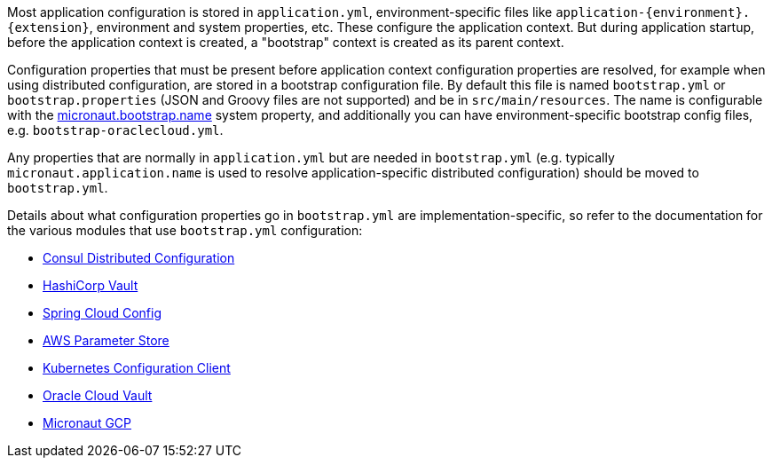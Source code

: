 Most application configuration is stored in `application.yml`, environment-specific files like `application-{environment}.{extension}`, environment and system properties, etc.
These configure the application context.
But during application startup, before the application context is created, a "bootstrap" context is created as its parent context.

Configuration properties that must be present before application context configuration properties are resolved, for example when using distributed configuration, are stored in a bootstrap configuration file.
By default this file is named `bootstrap.yml` or `bootstrap.properties` (JSON and Groovy files are not supported) and be in `src/main/resources`.
The name is configurable with the link:{api}/io/micronaut/context/env/Environment.html#BOOTSTRAP_NAME_PROPERTY[micronaut.bootstrap.name^] system property, and additionally you can have environment-specific bootstrap config files, e.g. `bootstrap-oraclecloud.yml`.

Any properties that are normally in `application.yml` but are needed in `bootstrap.yml` (e.g. typically `micronaut.application.name` is used to resolve application-specific distributed configuration) should be moved to `bootstrap.yml`.

Details about what configuration properties go in `bootstrap.yml` are implementation-specific, so refer to the documentation for the various modules that use `bootstrap.yml` configuration:

- <<_enabling_distributed_configuration_with_consul, Consul Distributed Configuration>>
- link:#distributedConfigurationVault[HashiCorp Vault]
- link:#distributedConfigurationSpringCloud[Spring Cloud Config]
- link:#distributedConfigurationAwsParameterStore[AWS Parameter Store]
- https://micronaut-projects.github.io/micronaut-kubernetes/latest/guide/#config-client[Kubernetes Configuration Client^]
- https://micronaut-projects.github.io/micronaut-oracle-cloud/latest/guide/#vault[Oracle Cloud Vault^]
- https://micronaut-projects.github.io/micronaut-gcp/latest/guide/#distributedConfiguration[Micronaut GCP^]
